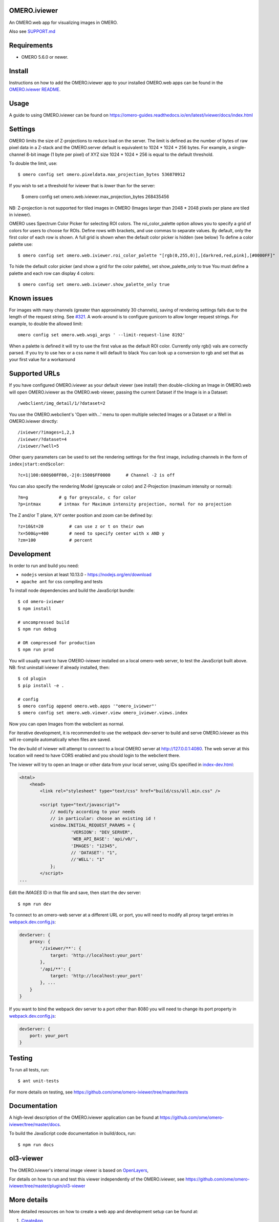 .. image:: https://github.com/ome/omero-iviewer/workflows/OMERO/badge.svg
    :target: https://github.com/ome/omero-iviewer/actions

.. image:: https://badge.fury.io/py/omero-iviewer.svg
    :target: https://badge.fury.io/py/omero-iviewer

OMERO.iviewer
=============

An OMERO.web app for visualizing images in OMERO.

Also see `SUPPORT.md <https://github.com/ome/omero-iviewer/blob/master/SUPPORT.md>`_

Requirements
============

* OMERO 5.6.0 or newer.

Install
=======

Instructions on how to add the OMERO.iviewer app to your installed OMERO.web apps
can be found in the `OMERO.iviewer README <plugin/omero_iviewer/README.rst>`_.

Usage
=====

A guide to using OMERO.iviewer can be found on
https://omero-guides.readthedocs.io/en/latest/iviewer/docs/index.html

Settings
========

OMERO limits the size of Z-projections to reduce load on the server.
The limit is defined as the number of bytes of raw pixel data in a Z-stack and
the OMERO.server default is equivalent to 1024 * 1024 * 256 bytes.
For example, a single-channel 8-bit image (1 byte per pixel) of XYZ size
1024 * 1024 * 256 is equal to the default threshold.

To double the limit, use::

    $ omero config set omero.pixeldata.max_projection_bytes 536870912

If you wish to set a threshold for iviewer that is *lower* than for the server:

    $ omero config set omero.web.iviewer.max_projection_bytes 268435456

NB: Z-projection is not supported for tiled images in OMERO
(Images larger than 2048 * 2048 pixels per plane are tiled in iviewer).

OMERO uses Spectrum Color Picker for selecting ROI colors. 
The roi_color_palette option allows you to specify a grid of colors for users to choose for ROIs.
Define rows with brackets, and use commas to separate values. By default, only the first color of each row is shown. 
A full grid is shown when the default color picker is hidden (see below)
To define a color palette use::
    
    $ omero config set omero.web.iviewer.roi_color_palette "[rgb(0,255,0)],[darkred,red,pink],[#0000FF]"
  
To hide the default color picker (and show a grid for the color palette), set show_palette_only to true
You must define a palette and each row can display 4 colors::
    
    $ omero config set omero.web.iviewer.show_palette_only true

Known issues
============

For images with many channels (greater than approximately 30 channels), saving
of rendering settings fails due to the length of the request string. See
`#321 <https://github.com/ome/omero-iviewer/issues/321>`_. A work-around is to
configure gunicorn to allow longer request strings. For example, to double the
allowed limit::

    omero config set omero.web.wsgi_args ' --limit-request-line 8192'

When a palette is defined it will try to use the first value as the default ROI color.
Currently only rgb() vals are correctly parsed. If you try to use hex or a css name it will default to black
You can look up a conversion to rgb and set that as your first value for a workaround

Supported URLs
==============

If you have configured OMERO.iviewer as your default viewer (see install) then
double-clicking an Image in OMERO.web will open OMERO.iviewer as the OMERO.web viewer, passing the current Dataset if the Image is in a Dataset::

    /webclient/img_detail/1/?dataset=2

You use the OMERO.webclient's 'Open with...' menu to open multiple selected Images
or a Dataset or a Well in OMERO.iviewer directly::

    /iviewer/?images=1,2,3
    /iviewer/?dataset=4
    /iviewer/?well=5

Other query parameters can be used to set the rendering settings for the
first image, including channels in the form of ``index|start:end$color``::

    ?c=1|100:600$00FF00,-2|0:1500$FF0000      # Channel -2 is off

You can also specify the rendering Model (greyscale or color) and
Z-Projection (maximum intensity or normal)::

    ?m=g            # g for greyscale, c for color
    ?p=intmax       # intmax for Maximum intensity projection, normal for no projection

The Z and/or T plane, X/Y center position and zoom can be defined by::

    ?z=10&t=20          # can use z or t on their own
    ?x=500&y=400        # need to specify center with x AND y
    ?zm=100             # percent


Development
===========

In order to run and build you need:

* ``nodejs`` version at least 10.13.0 - https://nodejs.org/en/download
* ``apache ant`` for css compiling and tests

To install node dependencies and build the JavaScript bundle:

::

    $ cd omero-iviewer
    $ npm install

    # uncompressed build
    $ npm run debug

    # OR compressed for production
    $ npm run prod


You will usually want to have OMERO-iviewer installed on a local omero-web server,
to test the JavaScript built above. NB: first uninstall iviewer if already installed,
then:

::

    $ cd plugin
    $ pip install -e .

    # config
    $ omero config append omero.web.apps '"omero_iviewer"'
    $ omero config set omero.web.viewer.view omero_iviewer.views.index

Now you can open Images from the webclient as normal.


For iterative development, it is recommended to use the webpack dev-server to build and serve OMERO.iviewer
as this will re-compile automatically when files are saved.

The dev build of iviewer will attempt to connect to a local OMERO server at http://127.0.0.1:4080.
The web server at this location will need to have CORS enabled and you should
login to the webclient there.

The iviewer will try to open an Image or other data from your local server, using IDs specified
in `index-dev.html <src/index-dev.html>`_:

.. code-block:: html

    <html>
        <head>
            <link rel="stylesheet" type="text/css" href="build/css/all.min.css" />

            <script type="text/javascript">
                // modify according to your needs
                // in particular: choose an existing id !
                window.INITIAL_REQUEST_PARAMS = {
                        'VERSION': "DEV_SERVER",
                        'WEB_API_BASE': 'api/v0/',
                        'IMAGES': "12345",
                        // 'DATASET': "1",
                        //'WELL': "1"
                };
            </script>
    ...

Edit the `IMAGES` ID in that file and save, then start the dev server:

::

    $ npm run dev


To connect to an omero-web server at a different URL or port, you will need to modify all
proxy target entries in `webpack.dev.config.js <webpack.dev.config.js>`_:

.. code-block::

    devServer: {
        proxy: {
            '/iviewer/**': {
                target: 'http://localhost:your_port'
            },
            '/api/**': {
                target: 'http://localhost:your_port'
            }, ...
        }
    }

If you want to bind the webpack dev server to a port other than 8080
you will need to change its port property in `webpack.dev.config.js <webpack.dev.config.js>`_:

.. code-block::

    devServer: {
        port: your_port
    }

Testing
=======

To run all tests, run:

::

    $ ant unit-tests

For more details on testing, see https://github.com/ome/omero-iviewer/tree/master/tests

Documentation
=============

A high-level description of the OMERO.iviewer application can be found at
https://github.com/ome/omero-iviewer/tree/master/docs.

To build the JavaScript code documentation in build/docs, run:

::

    $ npm run docs

ol3-viewer
==========

The OMERO.iviewer's internal image viewer is based on `OpenLayers <https://openlayers.org/>`_,

For details on how to run and test this viewer independently of the OMERO.iviewer,
see https://github.com/ome/omero-iviewer/tree/master/plugin/ol3-viewer

More details
============

More detailed resources on how to create a web app and development setup can be found at:

1. `CreateApp <https://docs.openmicroscopy.org/latest/omero/developers/Web/CreateApp.html>`_
2. `Deployment <https://docs.openmicroscopy.org/latest/omero/developers/Web/Deployment.html>`_
